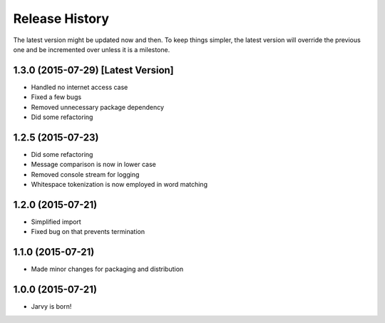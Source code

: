.. :changelog:

Release History
---------------

The latest version might be updated now and then. To keep things simpler, the latest version will override the previous one and be
incremented over unless it is a milestone.

1.3.0 (2015-07-29) [Latest Version]
++++++++++++++++++

* Handled no internet access case
* Fixed a few bugs
* Removed unnecessary package dependency
* Did some refactoring

1.2.5 (2015-07-23)
++++++++++++++++++

* Did some refactoring
* Message comparison is now in lower case
* Removed console stream for logging
* Whitespace tokenization is now employed in word matching

1.2.0 (2015-07-21)
++++++++++++++++++

* Simplified import
* Fixed bug on that prevents termination

1.1.0 (2015-07-21)
++++++++++++++++++

* Made minor changes for packaging and distribution

1.0.0 (2015-07-21)
++++++++++++++++++

* Jarvy is born!